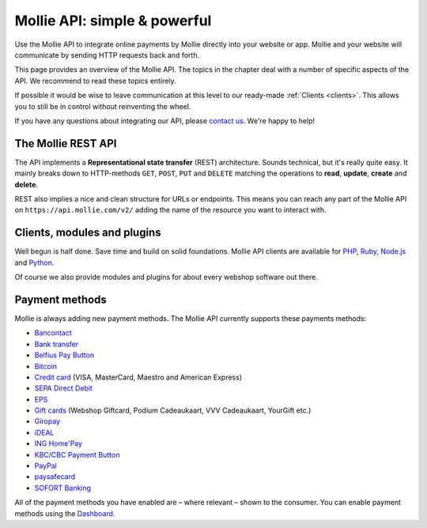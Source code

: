 Mollie API: simple & powerful
=============================

Use the Mollie API to integrate online payments by Mollie directly into your website or app. Mollie and your website
will communicate by sending HTTP requests back and forth.

This page provides an overview of the Mollie API. The topics in the chapter deal with a number of specific aspects of
the API. We recommend to read these topics entirely.

If possible it would be wise to leave communication at this level to our ready-made :ref:`Clients <clients>`. This
allows you to still be in control without reinventing the wheel.

If you have any questions about integrating our API, please `contact us <https://www.mollie.com/en/contact/>`_. We're
happy to help!

The Mollie REST API
-------------------
The API implements a **Representational state transfer** (REST) architecture. Sounds technical, but it's really quite
easy. It mainly breaks down to HTTP-methods ``GET``, ``POST``, ``PUT`` and ``DELETE`` matching the operations to
**read**, **update**, **create** and **delete**.

REST also implies a nice and clean structure for URLs or endpoints. This means you can reach any part of the Mollie API
on ``https://api.mollie.com/v2/`` adding the name of the resource you want to interact with.

.. _clients:

Clients, modules and plugins
----------------------------
Well begun is half done. Save time and build on solid foundations. Mollie API clients are available for
`PHP <https://github.com/mollie/mollie-api-php>`_, `Ruby <https://github.com/mollie/mollie-api-ruby>`_,
`Node.js <https://github.com/mollie/mollie-api-node>`_ and `Python <https://github.com/mollie/mollie-api-python>`_.

Of course we also provide modules and plugins for about every webshop software out there.

Payment methods
---------------
Mollie is always adding new payment methods. The Mollie API currently supports these payments methods:

* `Bancontact <https://www.mollie.com/en/payments/bancontact>`_
* `Bank transfer <https://www.mollie.com/en/payments/bank-transfer>`_
* `Belfius Pay Button <https://www.mollie.com/en/payments/belfius>`_
* `Bitcoin <https://www.mollie.com/en/payments/bitcoin>`_
* `Credit card <https://www.mollie.com/en/payments/credit-card>`_ (VISA, MasterCard, Maestro and American Express)
* `SEPA Direct Debit <https://www.mollie.com/en/payments/direct-debit>`_
* `EPS <https://www.mollie.com/en/payments/eps>`_
* `Gift cards <https://www.mollie.com/en/payments/gift-cards>`_ (Webshop Giftcard, Podium Cadeaukaart, VVV Cadeaukaart,
  YourGift etc.)
* `Giropay <https://www.mollie.com/en/payments/giropay>`_
* `iDEAL <https://www.mollie.com/en/payments/ideal>`_
* `ING Home'Pay <https://www.mollie.com/en/payments/ing-homepay>`_
* `KBC/CBC Payment Button <https://www.mollie.com/en/payments/kbc-cbc>`_
* `PayPal <https://www.mollie.com/en/payments/paypal>`_
* `paysafecard <https://www.mollie.com/en/payments/paysafecard>`_
* `SOFORT Banking <https://www.mollie.com/en/payments/sofort>`_

All of the payment methods you have enabled are – where relevant – shown to the consumer. You can enable payment methods
using the `Dashboard <https://www.mollie.com/dashboard/settings/profiles>`_.